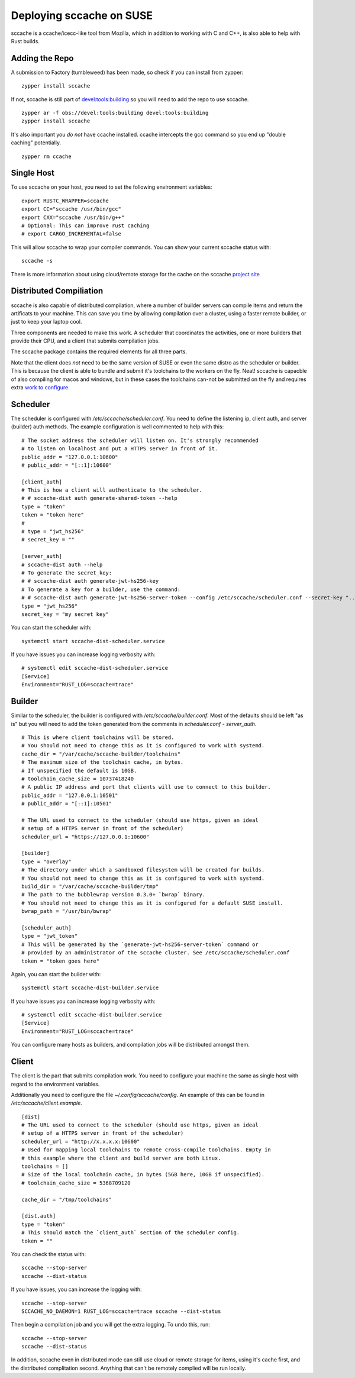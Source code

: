 Deploying sccache on SUSE
=========================

sccache is a ccache/icecc-like tool from Mozilla, which in addition to working with
C and C++, is also able to help with Rust builds.

Adding the Repo
---------------

A submission to Factory (tumbleweed) has been made, so check if you can install from
zypper:

::

    zypper install sccache


If not, sccache is still part of `devel:tools:building <https://build.opensuse.org/package/show/devel:tools:building/sccache>`_ so you will need to add the repo to use sccache.

::

    zypper ar -f obs://devel:tools:building devel:tools:building
    zypper install sccache


It's also important you *do not* have ccache installed. ccache intercepts the gcc command
so you end up "double caching" potentially.

::

    zypper rm ccache


Single Host
-----------

To use sccache on your host, you need to set the following environment variables:

::

    export RUSTC_WRAPPER=sccache
    export CC="sccache /usr/bin/gcc"
    export CXX="sccache /usr/bin/g++"
    # Optional: This can improve rust caching
    # export CARGO_INCREMENTAL=false


This will allow sccache to wrap your compiler commands. You can show your current
sccache status with:

::

    sccache -s


There is more information about using cloud/remote storage for the cache on the
sccache `project site <https://github.com/mozilla/sccache/blob/master/README.md>`_

Distributed Compiliation
------------------------

sccache is also capable of distributed compilation, where a number of builder servers
can compile items and return the artificats to your machine. This can save you time
by allowing compilation over a cluster, using a faster remote builder, or just
to keep your laptop cool.

Three components are needed to make this work. A scheduler that coordinates the activities,
one or more builders that provide their CPU, and a client that submits compilation jobs.

The sccache package contains the required elements for all three parts.

Note that the client does *not* need to be the same version of SUSE or even the same distro
as the scheduler or builder. This is because the client is able to bundle and submit it's
toolchains to the workers on the fly. Neat! sccache is capacble of also compiling for
macos and windows, but in these cases the toolchains can-not be submitted on the fly and
requires extra `work to configure. <https://github.com/mozilla/sccache/blob/master/docs/DistributedQuickstart.md>`_

Scheduler
---------

The scheduler is configured with `/etc/sccache/scheduler.conf`. You need to define the listening
ip, client auth, and server (builder) auth methods. The example configuration is well
commented to help with this:

::

    # The socket address the scheduler will listen on. It's strongly recommended
    # to listen on localhost and put a HTTPS server in front of it.
    public_addr = "127.0.0.1:10600"
    # public_addr = "[::1]:10600"

    [client_auth]
    # This is how a client will authenticate to the scheduler.
    # # sccache-dist auth generate-shared-token --help
    type = "token"
    token = "token here"
    #
    # type = "jwt_hs256"
    # secret_key = ""

    [server_auth]
    # sccache-dist auth --help
    # To generate the secret_key:
    # # sccache-dist auth generate-jwt-hs256-key
    # To generate a key for a builder, use the command:
    # # sccache-dist auth generate-jwt-hs256-server-token --config /etc/sccache/scheduler.conf --secret-key "..." --server "builderip:builderport"
    type = "jwt_hs256"
    secret_key = "my secret key"

You can start the scheduler with:

::

    systemctl start sccache-dist-scheduler.service

If you have issues you can increase logging verbosity with:

::

    # systemctl edit sccache-dist-scheduler.service
    [Service]
    Environment="RUST_LOG=sccache=trace"

Builder
-------

Similar to the scheduler, the builder is configured with `/etc/sccache/builder.conf`. Most of the
defaults should be left "as is" but you will need to add the token generated from the comments
in `scheduler.conf - server_auth`.

::

    # This is where client toolchains will be stored.
    # You should not need to change this as it is configured to work with systemd.
    cache_dir = "/var/cache/sccache-builder/toolchains"
    # The maximum size of the toolchain cache, in bytes.
    # If unspecified the default is 10GB.
    # toolchain_cache_size = 10737418240
    # A public IP address and port that clients will use to connect to this builder.
    public_addr = "127.0.0.1:10501"
    # public_addr = "[::1]:10501"

    # The URL used to connect to the scheduler (should use https, given an ideal
    # setup of a HTTPS server in front of the scheduler)
    scheduler_url = "https://127.0.0.1:10600"

    [builder]
    type = "overlay"
    # The directory under which a sandboxed filesystem will be created for builds.
    # You should not need to change this as it is configured to work with systemd.
    build_dir = "/var/cache/sccache-builder/tmp"
    # The path to the bubblewrap version 0.3.0+ `bwrap` binary.
    # You should not need to change this as it is configured for a default SUSE install.
    bwrap_path = "/usr/bin/bwrap"

    [scheduler_auth]
    type = "jwt_token"
    # This will be generated by the `generate-jwt-hs256-server-token` command or
    # provided by an administrator of the sccache cluster. See /etc/sccache/scheduler.conf
    token = "token goes here"

Again, you can start the builder with:

::

    systemctl start sccache-dist-builder.service

If you have issues you can increase logging verbosity with:

::

    # systemctl edit sccache-dist-builder.service
    [Service]
    Environment="RUST_LOG=sccache=trace"

You can configure many hosts as builders, and compilation jobs will be distributed amongst them.

Client
------

The client is the part that submits compilation work. You need to configure your machine the
same as single host with regard to the environment variables.

Additionally you need to configure the file `~/.config/sccache/config`. An example of this
can be found in `/etc/sccache/client.example`.

::

    [dist]
    # The URL used to connect to the scheduler (should use https, given an ideal
    # setup of a HTTPS server in front of the scheduler)
    scheduler_url = "http://x.x.x.x:10600"
    # Used for mapping local toolchains to remote cross-compile toolchains. Empty in
    # this example where the client and build server are both Linux.
    toolchains = []
    # Size of the local toolchain cache, in bytes (5GB here, 10GB if unspecified).
    # toolchain_cache_size = 5368709120

    cache_dir = "/tmp/toolchains"

    [dist.auth]
    type = "token"
    # This should match the `client_auth` section of the scheduler config.
    token = ""

You can check the status with:

::

    sccache --stop-server
    sccache --dist-status

If you have issues, you can increase the logging with:

::

    sccache --stop-server
    SCCACHE_NO_DAEMON=1 RUST_LOG=sccache=trace sccache --dist-status

Then begin a compilation job and you will get the extra logging. To undo this, run:

::

    sccache --stop-server
    sccache --dist-status

In addition, sccache even in distributed mode can still use cloud or remote storage for
items, using it's cache first, and the distributed complitation second. Anything that can't
be remotely complied will be run locally.




.. author:: default
.. categories:: none
.. tags:: none
.. comments::
